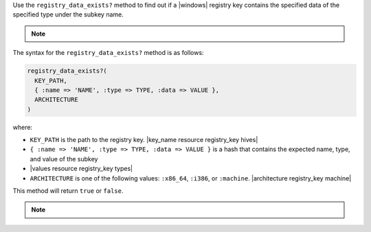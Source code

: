 .. The contents of this file may be included in multiple topics (using the includes directive).
.. The contents of this file should be modified in a way that preserves its ability to appear in multiple topics.

Use the ``registry_data_exists?`` method to find out if a |windows| registry key contains the specified data of the specified type under the subkey name. 

.. note:: .. include:: ../../includes_notes/includes_notes_registry_key_not_if_only_if.rst

The syntax for the ``registry_data_exists?`` method is as follows:

.. code-block:: ruby

   registry_data_exists?(
     KEY_PATH, 
     { :name => 'NAME', :type => TYPE, :data => VALUE }, 
     ARCHITECTURE
   )

where:

* ``KEY_PATH`` is the path to the registry key. |key_name resource registry_key hives|
* ``{ :name => 'NAME', :type => TYPE, :data => VALUE }`` is a hash that contains the expected name, type, and value of the subkey
* |values resource registry_key types|
* ``ARCHITECTURE`` is one of the following values: ``:x86_64``, ``:i386``, or ``:machine``. |architecture registry_key machine|

This method will return ``true`` or ``false``. 

.. note:: .. include:: ../../includes_notes/includes_notes_registry_key_architecture.rst
